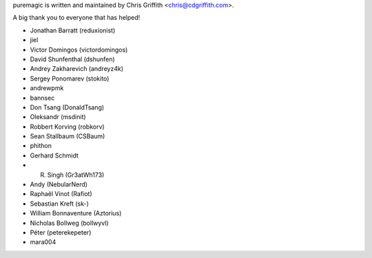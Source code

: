 puremagic is written and maintained by Chris Griffith <chris@cdgriffith.com>.

A big thank you to everyone that has helped!

- Jonathan Barratt (reduxionist)
- jiel
- Victor Domingos (victordomingos)
- David Shunfenthal (dshunfen)
- Andrey Zakharevich (andreyz4k)
- Sergey Ponomarev (stokito)
- andrewpmk
- bannsec
- Don Tsang (DonaldTsang)
- Oleksandr (msdinit)
- Robbert Korving (robkorv)
- Sean Stallbaum (CSBaum)
- phithon
- Gerhard Schmidt
- R. Singh (Gr3atWh173)
- Andy (NebularNerd)
- Raphaël Vinot (Rafiot)
- Sebastian Kreft (sk-)
- William Bonnaventure (Aztorius)
- Nicholas Bollweg (bollwyvl)
- Péter (peterekepeter)
- mara004
